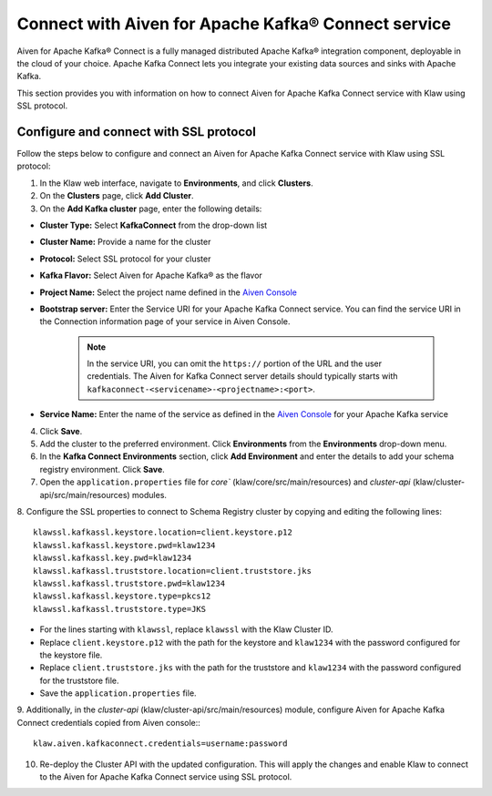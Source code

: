 Connect with Aiven for Apache Kafka® Connect service 
====================================================
Aiven for Apache Kafka® Connect is a fully managed distributed Apache Kafka® integration component, deployable in the cloud of your choice. Apache Kafka Connect lets you integrate your existing data sources and sinks with Apache Kafka.

This section provides you with information on how to connect Aiven for Apache Kafka Connect service with Klaw using SSL protocol. 

Configure and connect with SSL protocol
---------------------------------------
Follow the steps below to configure and connect an Aiven for Apache Kafka Connect service with Klaw using SSL protocol:

1. In the Klaw web interface, navigate to **Environments**, and click **Clusters**. 
2. On the **Clusters** page, click **Add Cluster**. 
3. On the **Add Kafka cluster** page, enter the following details: 

- **Cluster Type:** Select **KafkaConnect** from the drop-down list
- **Cluster Name:** Provide a name for the cluster
- **Protocol:** Select SSL protocol for your cluster
- **Kafka Flavor:** Select Aiven for Apache Kafka® as the flavor
- **Project Name:** Select the project name defined in the `Aiven Console <https://console.aiven.io/>`_
- **Bootstrap server:** Enter the Service URI for your Apache Kafka Connect service. You can find the service URI in the Connection information page of your service in Aiven Console. 

    .. note:: 
        In the service URI, you can omit the ``https://`` portion of the URL and the user credentials. The Aiven for Kafka Connect server details should typically starts with ``kafkaconnect-<servicename>-<projectname>:<port>``. 
    
- **Service Name:** Enter the name of the service as defined in the `Aiven Console <https://console.aiven.io/>`_ for your Apache Kafka service
4. Click **Save**. 
5. Add the cluster to the preferred environment. Click **Environments** from the **Environments** drop-down menu.
6. In the **Kafka Connect Environments** section, click **Add Environment** and enter the details to add your schema registry environment. Click **Save**. 
7. Open the ``application.properties`` file for `core`` (klaw/core/src/main/resources) and `cluster-api` (klaw/cluster-api/src/main/resources) modules. 
8. Configure the SSL properties to connect to Schema Registry cluster by copying and editing the following lines:
::    
    
        klawssl.kafkassl.keystore.location=client.keystore.p12
        klawssl.kafkassl.keystore.pwd=klaw1234
        klawssl.kafkassl.key.pwd=klaw1234
        klawssl.kafkassl.truststore.location=client.truststore.jks
        klawssl.kafkassl.truststore.pwd=klaw1234
        klawssl.kafkassl.keystore.type=pkcs12
        klawssl.kafkassl.truststore.type=JKS
    
- For the lines starting with ``klawssl``, replace ``klawssl`` with the Klaw Cluster ID.
- Replace ``client.keystore.p12`` with the path for the keystore and ``klaw1234`` with the password configured for the keystore file.
- Replace ``client.truststore.jks`` with the path for the truststore and ``klaw1234`` with the password configured for the truststore file.
- Save the ``application.properties`` file.
9. Additionally, in the `cluster-api` (klaw/cluster-api/src/main/resources) module, configure Aiven for Apache Kafka Connect credentials copied from Aiven console::
::
    
    klaw.aiven.kafkaconnect.credentials=username:password
    
10. Re-deploy the Cluster API with the updated configuration. This will apply the changes and enable Klaw to connect to the Aiven for Apache Kafka Connect service using SSL protocol.
